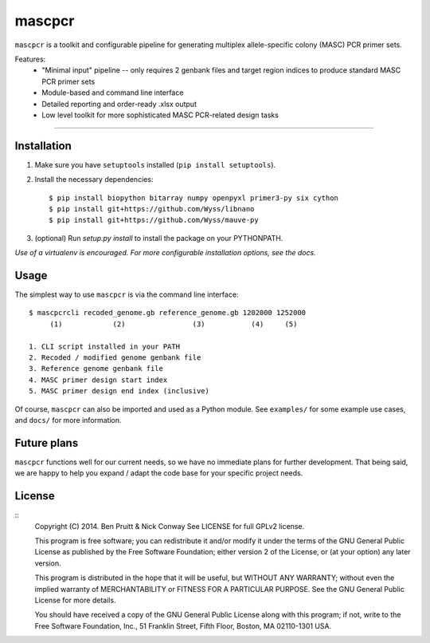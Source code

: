 =======
mascpcr
=======

``mascpcr`` is a toolkit and configurable pipeline for generating multiplex 
allele-specific colony (MASC) PCR primer sets.

Features:
    * "Minimal input" pipeline -- only requires 2 genbank files and target
      region indices to produce standard MASC PCR primer sets 
    * Module-based and command line interface 
    * Detailed reporting and order-ready .xlsx output 
    * Low level toolkit for more sophisticated MASC PCR-related design tasks

------

Installation
------------

1. Make sure you have ``setuptools`` installed (``pip install setuptools``).
2. Install the necessary dependencies::

    $ pip install biopython bitarray numpy openpyxl primer3-py six cython
    $ pip install git+https://github.com/Wyss/libnano
    $ pip install git+https://github.com/Wyss/mauve-py

3. (optional) Run `setup.py install` to install the package on your PYTHONPATH.

*Use of a virtualenv is encouraged. For more configurable installation options, 
see the docs.*


Usage
-----

The simplest way to use ``mascpcr`` is via the command line interface::

    $ mascpcrcli recoded_genome.gb reference_genome.gb 1202000 1252000
         (1)            (2)                (3)           (4)     (5)
       
    1. CLI script installed in your PATH 
    2. Recoded / modified genome genbank file
    3. Reference genome genbank file
    4. MASC primer design start index
    5. MASC primer design end index (inclusive)


Of course, ``mascpcr`` can also be imported and used as a Python module. See 
``examples/`` for some example use cases, and ``docs/`` for more information.


Future plans
------------
``mascpcr`` functions well for our current needs, so we have no immediate plans
for further development. That being said, we are happy to help you expand / 
adapt the code base for your specific project needs.


License
-------
::
    Copyright (C) 2014. Ben Pruitt & Nick Conway
    See LICENSE for full GPLv2 license.

    This program is free software; you can redistribute it and/or modify
    it under the terms of the GNU General Public License as published by
    the Free Software Foundation; either version 2 of the License, or
    (at your option) any later version.

    This program is distributed in the hope that it will be useful,
    but WITHOUT ANY WARRANTY; without even the implied warranty of
    MERCHANTABILITY or FITNESS FOR A PARTICULAR PURPOSE.  See the
    GNU General Public License for more details.

    You should have received a copy of the GNU General Public License along
    with this program; if not, write to the Free Software Foundation, Inc.,
    51 Franklin Street, Fifth Floor, Boston, MA 02110-1301 USA.
